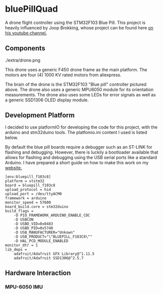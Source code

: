 * bluePillQuad
A drone flight controller using the STM32F103 Blue Pill. This project is heavily influenced by Joop Brokking, whose project can be found here [[https://www.youtube.com/watch?v=MLEQk73zJoU&t=51s][on his youtube channel.]]

** Components

./extra/drone.png

This drone uses a generic F450 drone frame as the main platform. The motors are four (4) 1000 KV rated motors from aliexpress.

The brain of the drone is the STM32F103 "Blue pill" controller pictured above. The drone also uses a generic MPU6050 module for its orientation measurements. The drone also uses some LEDs for error signals as well as a generic SSD1306 OLED display module. 

** Development Platform

I decided to use platformIO for developing the code for this project, with the arduino and stm32duino tools. The platfomio.ini content I used is listed below.

By default the blue pill boards require a debugger such as an ST-LINK for flashing and debugging. However, there is luckily a bootloader available that allows for flashing and debugging using the USB serial ports like a standard Arduino. I have prepared a short guide on how to make this work on my [[http://harseeratkhaira.com/pages/howToUsePlatformIO.html][website.]]
#+begin_src 
[env:bluepill_f103c8]
platform = ststm32
board = bluepill_f103c8
upload_protocol = hid
upload_port = /dev/ttyACM0
framework = arduino
monitor_speed = 57600
board_build.core = stm32duino
build_flags = 
	-D PIO_FRAMEWORK_ARDUINO_ENABLE_CDC
	-D USBCON
	-D USBD_VID=0x0483
	-D USBD_PID=0x5740
	-D USB_MANUFACTURER="Unkown"
	-D USB_PRODUCT="\"BLUEPILL_F103C8\""
	-D HAL_PCD_MODULE_ENABLED
monitor_dtr = 1
lib_deps = 
	adafruit/Adafruit GFX Library@^1.11.5
	adafruit/Adafruit SSD1306@^2.5.7
#+end_src

** Hardware Interaction
*** MPU-6050 IMU
